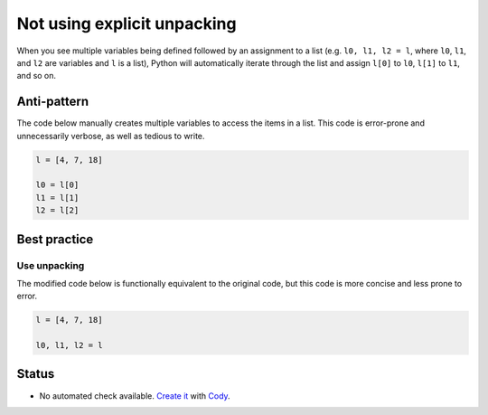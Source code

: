 Not using explicit unpacking
============================

When you see multiple variables being defined followed by an assignment to a list (e.g. ``l0, l1, l2 = l``, where ``l0``, ``l1``, and ``l2`` are variables and ``l`` is a list), Python will automatically iterate through the list and assign ``l[0]`` to ``l0``, ``l[1]`` to ``l1``, and so on.

Anti-pattern
------------

The code below manually creates multiple variables to access the items in a list. This code is error-prone and unnecessarily verbose, as well as tedious to write.

.. code:: python

    l = [4, 7, 18]

    l0 = l[0]
    l1 = l[1]
    l2 = l[2]

Best practice
-------------

Use unpacking
.............

The modified code below is functionally equivalent to the original code, but this code is more concise and less prone to error.

.. code:: python

    l = [4, 7, 18]

    l0, l1, l2 = l

Status
------

- No automated check available. `Create it <https://www.quantifiedcode.com/app/patterns>`_ with `Cody <http://docs.quantifiedcode.com/patterns/language/index.html>`_.
